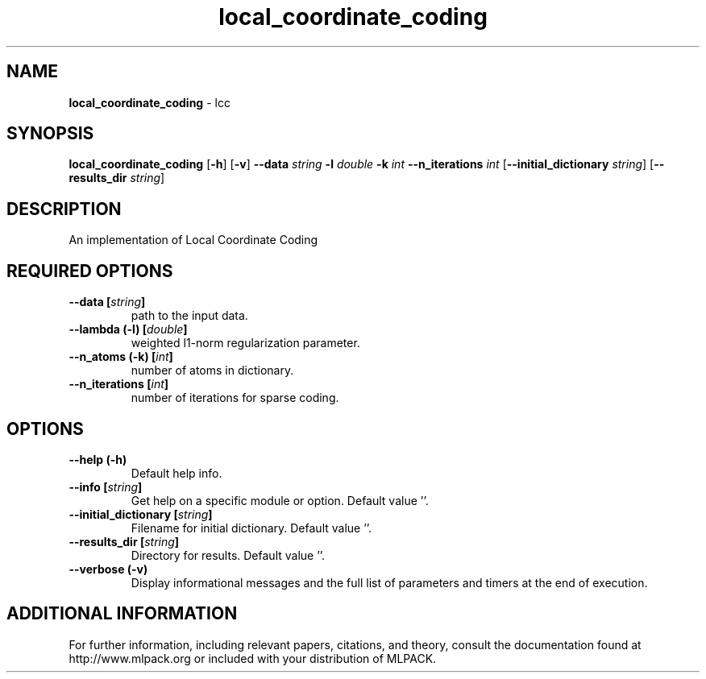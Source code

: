 .\" Text automatically generated by txt2man
.TH local_coordinate_coding  "1" "" ""
.SH NAME
\fBlocal_coordinate_coding \fP- lcc
.SH SYNOPSIS
.nf
.fam C
 \fBlocal_coordinate_coding\fP [\fB-h\fP] [\fB-v\fP] \fB--data\fP \fIstring\fP \fB-l\fP \fIdouble\fP \fB-k\fP \fIint\fP \fB--n_iterations\fP \fIint\fP [\fB--initial_dictionary\fP \fIstring\fP] [\fB--results_dir\fP \fIstring\fP] 
.fam T
.fi
.fam T
.fi
.SH DESCRIPTION


An implementation of Local Coordinate Coding
.SH REQUIRED OPTIONS 

.TP
.B
\fB--data\fP [\fIstring\fP]
path to the input data. 
.TP
.B
\fB--lambda\fP (\fB-l\fP) [\fIdouble\fP]
weighted l1-norm regularization parameter. 
.TP
.B
\fB--n_atoms\fP (\fB-k\fP) [\fIint\fP]
number of atoms in dictionary. 
.TP
.B
\fB--n_iterations\fP [\fIint\fP]
number of iterations for sparse coding.  
.SH OPTIONS 

.TP
.B
\fB--help\fP (\fB-h\fP)
Default help info. 
.TP
.B
\fB--info\fP [\fIstring\fP]
Get help on a specific module or option.  Default value ''. 
.TP
.B
\fB--initial_dictionary\fP [\fIstring\fP]
Filename for initial dictionary. Default value ''. 
.TP
.B
\fB--results_dir\fP [\fIstring\fP]
Directory for results. Default value ''. 
.TP
.B
\fB--verbose\fP (\fB-v\fP)
Display informational messages and the full list of parameters and timers at the end of execution.
.SH ADDITIONAL INFORMATION

For further information, including relevant papers, citations, and theory,
consult the documentation found at http://www.mlpack.org or included with your
distribution of MLPACK.
